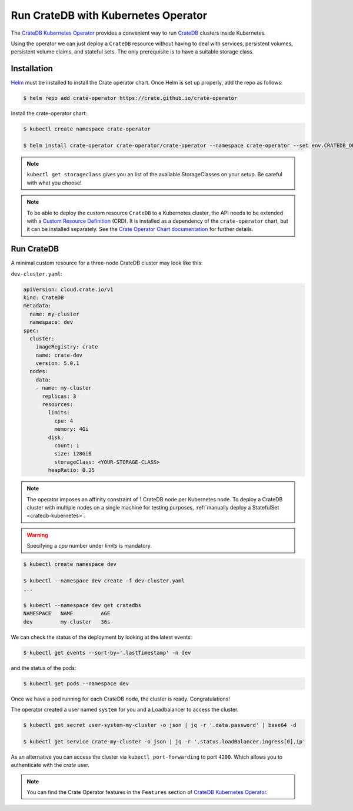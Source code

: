 .. _cratedb-kubernetes-operator:

====================================
Run CrateDB with Kubernetes Operator
====================================

The `CrateDB Kubernetes Operator`_ provides a convenient way to run `CrateDB`_
clusters inside Kubernetes.

Using the operator we can just deploy a ``CrateDB`` resource without having to
deal with services, persistent volumes, persistent volume claims, and stateful
sets. The only prerequisite is to have a suitable storage class.

Installation
============

`Helm`_ must be installed to install the Crate operator chart.
Once Helm is set up properly, add the repo as follows:

.. code-block:: console

    $ helm repo add crate-operator https://crate.github.io/crate-operator

Install the crate-operator chart:

.. code-block:: console

    $ kubectl create namespace crate-operator

    $ helm install crate-operator crate-operator/crate-operator --namespace crate-operator --set env.CRATEDB_OPERATOR_DEBUG_VOLUME_STORAGE_CLASS=<YOUR-STORAGE-CLASS>

.. NOTE::

    ``kubectl get storageclass`` gives you an list of the available StorageClasses
    on your setup. Be careful with what you choose!


.. NOTE::

    To be able to deploy the custom resource ``CrateDB`` to a Kubernetes cluster,
    the API needs to be extended with a `Custom Resource Definition`_ (CRD).
    It is installed as a dependency of the ``crate-operator`` chart, but it can be
    installed separately. See the `Crate Operator Chart documentation`_ for
    further details.

Run CrateDB
===========

A minimal custom resource for a three-node CrateDB cluster may look like this:

``dev-cluster.yaml``:

.. code-block:: yaml

   apiVersion: cloud.crate.io/v1
   kind: CrateDB
   metadata:
     name: my-cluster
     namespace: dev
   spec:
     cluster:
       imageRegistry: crate
       name: crate-dev
       version: 5.0.1
     nodes:
       data:
       - name: my-cluster
         replicas: 3
         resources:
           limits:
             cpu: 4
             memory: 4Gi
           disk:
             count: 1
             size: 128GiB
             storageClass: <YOUR-STORAGE-CLASS>
           heapRatio: 0.25

.. NOTE::

   The operator imposes an affinity constraint of 1 CrateDB node per Kubernetes node.
   To deploy a CrateDB cluster with multiple nodes on a single machine for
   testing purposes, :ref:`manually deploy a StatefulSet <cratedb-kubernetes>`.


.. WARNING::

    Specifying a `cpu` number under `limits` is mandatory.
    
.. code-block:: console

   $ kubectl create namespace dev

   $ kubectl --namespace dev create -f dev-cluster.yaml
   ...

   $ kubectl --namespace dev get cratedbs
   NAMESPACE   NAME         AGE
   dev         my-cluster   36s

We can check the status of the deployment by looking at the latest events:

.. code-block:: console

   $ kubectl get events --sort-by='.lastTimestamp' -n dev
   
and the status of the pods:
  
.. code-block:: console

   $ kubectl get pods --namespace dev 

Once we have a pod running for each CrateDB node, the cluster
is ready. Congratulations!

The operator created a user named ``system`` for you and a Loadbalancer
to access the cluster.

.. code-block:: console

   $ kubectl get secret user-system-my-cluster -o json | jq -r '.data.password' | base64 -d

   $ kubectl get service crate-my-cluster -o json | jq -r '.status.loadBalancer.ingress[0].ip'

As an alternative you can access the cluster via ``kubectl port-forwarding``
to port ``4200``. Which allows you to authenticate with the `crate` user.

.. NOTE::

    You can find the Crate Operator features in the ``Features`` section
    of `CrateDB Kubernetes Operator`_.


.. _CrateDB Kubernetes Operator: https://github.com/crate/crate-operator
.. _CrateDB: https://github.com/crate/crate
.. _Helm: https://helm.sh
.. _Custom Resource Definition: https://kubernetes.io/docs/concepts/extend-kubernetes/api-extension/custom-resources/
.. _Crate Operator Chart documentation: https://github.com/crate/crate-operator/blob/master/deploy/charts/crate-operator/README.md
